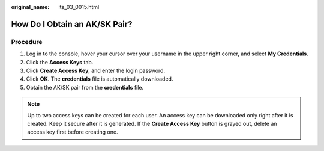 :original_name: lts_03_0015.html

.. _lts_03_0015:

How Do I Obtain an AK/SK Pair?
==============================

Procedure
---------

#. Log in to the console, hover your cursor over your username in the upper right corner, and select **My Credentials**.
#. Click the **Access Keys** tab.
#. Click **Create Access Key**, and enter the login password.
#. Click **OK**. The **credentials** file is automatically downloaded.
#. Obtain the AK/SK pair from the **credentials** file.

.. note::

   Up to two access keys can be created for each user. An access key can be downloaded only right after it is created. Keep it secure after it is generated. If the **Create Access Key** button is grayed out, delete an access key first before creating one.
